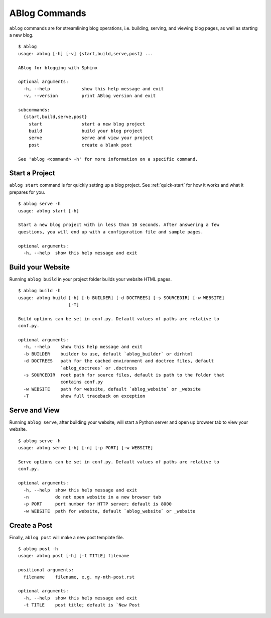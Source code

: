 .. _commands:

ABlog Commands
==============

.. post:: Mar 1, 2015
   :tags: config
   :author: Ahmet, Mehmet
   :category: Manual
   :location: SF


``ablog`` commands are for streamlining blog operations, i.e. building, serving,
and viewing blog pages, as well as starting a new blog.

::

  $ ablog
  usage: ablog [-h] [-v] {start,build,serve,post} ...

  ABlog for blogging with Sphinx

  optional arguments:
    -h, --help            show this help message and exit
    -v, --version         print ABlog version and exit

  subcommands:
    {start,build,serve,post}
      start               start a new blog project
      build               build your blog project
      serve               serve and view your project
      post                create a blank post

  See 'ablog <command> -h' for more information on a specific command.


Start a Project
---------------

``ablog start`` command is for quickly setting up a blog project. See
:ref:`quick-start` for how it works and what it prepares for you.


::

  $ ablog serve -h
  usage: ablog start [-h]

  Start a new blog project with in less than 10 seconds. After answering a few
  questions, you will end up with a configuration file and sample pages.

  optional arguments:
    -h, --help  show this help message and exit



Build your Website
------------------

Running ``ablog build`` in your project folder builds your website HTML pages.

::

  $ ablog build -h
  usage: ablog build [-h] [-b BUILDER] [-d DOCTREES] [-s SOURCEDIR] [-w WEBSITE]
                     [-T]

  Build options can be set in conf.py. Default values of paths are relative to
  conf.py.

  optional arguments:
    -h, --help    show this help message and exit
    -b BUILDER    builder to use, default `ablog_builder` or dirhtml
    -d DOCTREES   path for the cached environment and doctree files, default
                  `ablog_doctrees` or .doctrees
    -s SOURCEDIR  root path for source files, default is path to the folder that
                  contains conf.py
    -w WEBSITE    path for website, default `ablog_website` or _website
    -T            show full traceback on exception

Serve and View
--------------

Running ``ablog serve``, after building your website, will start a Python
server and open up browser tab to view your website.

::

  $ ablog serve -h
  usage: ablog serve [-h] [-n] [-p PORT] [-w WEBSITE]

  Serve options can be set in conf.py. Default values of paths are relative to
  conf.py.

  optional arguments:
    -h, --help  show this help message and exit
    -n          do not open website in a new browser tab
    -p PORT     port number for HTTP server; default is 8000
    -w WEBSITE  path for website, default `ablog_website` or _website

Create a Post
-------------

Finally, ``ablog post`` will make a new post template file.

::

  $ ablog post -h
  usage: ablog post [-h] [-t TITLE] filename

  positional arguments:
    filename    filename, e.g. my-nth-post.rst

  optional arguments:
    -h, --help  show this help message and exit
    -t TITLE    post title; default is `New Post